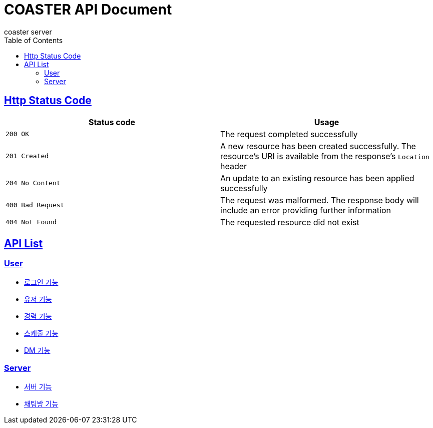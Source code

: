 = COASTER API Document
coaster server
:doctype: book
:icons: font
:source-highlighter: highlishtjs
:toc: left
:toclevels: 4
:sectlinks:
:docinfo: shared-head

== Http Status Code

|===
| Status code | Usage

| `200 OK`
| The request completed successfully

| `201 Created`
| A new resource has been created successfully. The resource's URI is available from the response's
`Location` header

| `204 No Content`
| An update to an existing resource has been applied successfully

| `400 Bad Request`
| The request was malformed. The response body will include an error providing further information

| `404 Not Found`
| The requested resource did not exist
|===

== API List

=== User

* link:login.html[로그인 기능]
* link:user.html[유저 기능]
* link:experience.html[경력 기능]
* link:schedule.html[스케줄 기능]
* link:dmroom.html[DM 기능]

=== Server

* link:server.html[서버 기능]
* link:chatroom.html[채팅방 기능]